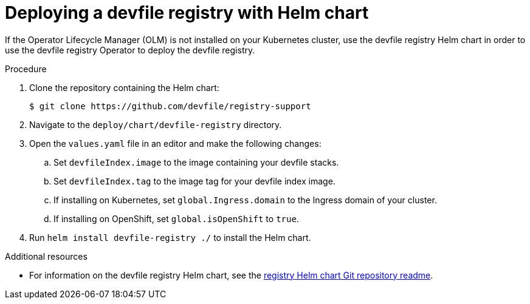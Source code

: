 [id="deploying-a-devfile-registry-with-helm-chart_{context}"]
= Deploying a devfile registry with Helm chart

[role="_abstract"]
If the Operator Lifecycle Manager (OLM) is not installed on your Kubernetes cluster, use the devfile registry Helm chart in order to use the devfile registry Operator to deploy the devfile registry.

.Procedure
. Clone the repository containing the Helm chart:
+
[sub="+quotes"]
----
$ git clone https://github.com/devfile/registry-support
----
+
. Navigate to the `deploy/chart/devfile-registry` directory.
. Open the `values.yaml` file in an editor and make the following changes:
.. Set `devfileIndex.image` to the image containing your devfile stacks.
.. Set `devfileIndex.tag` to the image tag for your devfile index image.
.. If installing on Kubernetes, set `global.Ingress.domain` to the Ingress domain of your cluster.
.. If installing on OpenShift, set `global.isOpenShift` to `true`.
. Run `helm install devfile-registry ./` to install the Helm chart.

[role="_additional-resources"]
.Additional resources

* For information on the devfile registry Helm chart, see the link:https://github.com/devfile/registry-support/blob/master/deploy/chart/devfile-registry/README.md[registry Helm chart Git repository readme].
